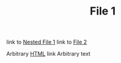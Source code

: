 #+TITLE: File 1

link to [[file:nested/f1.org][Nested File 1]] 
link to [[file:f2.org][File 2]]

Arbitrary [[https://google.com][HTML]] link
Arbitrary text
